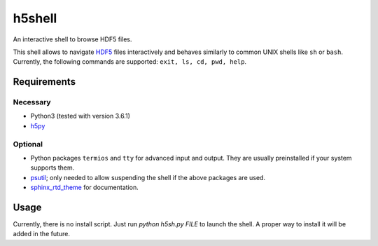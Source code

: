 h5shell
=======
An interactive shell to browse HDF5 files.

This shell allows to navigate `HDF5 <https://support.hdfgroup.org/HDF5/>`_ files
interactively and behaves similarly to common UNIX shells like
``sh`` or ``bash``. Currently, the following commands are supported:
``exit, ls, cd, pwd, help``.

Requirements
------------
Necessary
+++++++++
- Python3 (tested with version 3.6.1)
- `h5py <http://www.h5py.org/>`_
  
Optional
++++++++
- Python packages ``termios`` and ``tty`` for advanced input and output.
  They are usually preinstalled if your system supports them.
- `psutil <https://pypi.python.org/pypi/psutil>`_;
  only needed to allow suspending the shell if the above packages are used.
- `sphinx_rtd_theme <https://github.com/rtfd/sphinx_rtd_theme>`_ for documentation.

Usage
-----
Currently, there is no install script. Just run `python h5sh.py FILE` to launch the shell. A proper way to install it will be added in the future.
